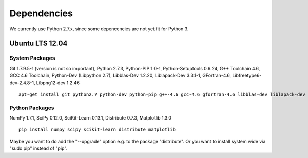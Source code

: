 .. _dependencies:

Dependencies
============

We currently use Python 2.7.x, since some depencencies are not yet fit for Python 3.

Ubuntu LTS 12.04
----------------

System Packages
+++++++++++++++

Git 1.7.9.5-1 (version is not so important),
Python 2.7.3,
Python-PIP 1.0-1,
Python-Setuptools 0.6.24,
G++ Toolchain 4.6, 
GCC 4.6 Toolchain,
Python-Dev (Libpython 2.7),
Libblas-Dev 1.2.20,
Liblapack-Dev 3.3.1-1,
GFortran-4.6,
Libfreetype6-dev-2.4.8-1,
Libpng12-dev 1.2.46 ::

  apt-get install git python2.7 python-dev python-pip g++-4.6 gcc-4.6 gfortran-4.6 libblas-dev liblapack-dev  libfreetype6-dev libping12-dev

Python Packages
+++++++++++++++

NumPy 1.7.1,
SciPy 0.12.0,
SciKit-Learn 0.13.1,
Distribute 0.7.3,
Matplotlib 1.3.0 ::

  pip install numpy scipy scikit-learn distribute matplotlib

Maybe you want to do add the "--upgrade" option e.g. to the package "distribute". Or you want to install system wide via "sudo pip" instead of "pip".

